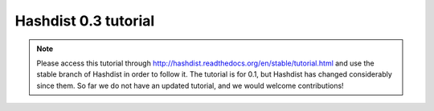 Hashdist 0.3 tutorial
=====================

.. note::

   Please access this tutorial through
   http://hashdist.readthedocs.org/en/stable/tutorial.html and use the stable
   branch of Hashdist in order to follow it. The tutorial is for 0.1, but
   Hashdist has changed considerably since them. So far we do not have an
   updated tutorial, and we would welcome contributions!
